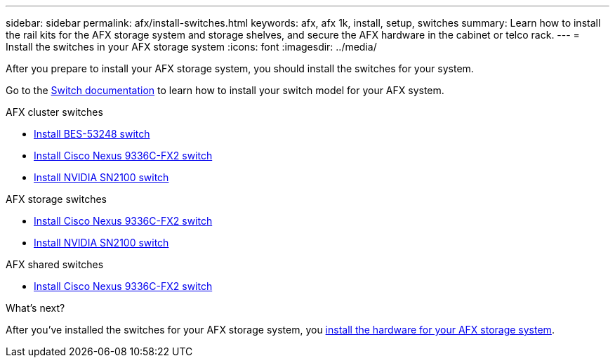---
sidebar: sidebar
permalink: afx/install-switches.html
keywords: afx, afx 1k, install, setup, switches
summary: Learn how to install the rail kits for the AFX storage system and storage shelves, and secure the AFX hardware in the cabinet or telco rack. 
---
= Install the switches in your AFX storage system
:icons: font
:imagesdir: ../media/

[.lead]
After you prepare to install your AFX storage system, you should install the switches for your system.

Go to the https://docs.netapp.com/us-en/afx/index.html[Switch documentation^] to learn how to install your switch model for your AFX system.

.AFX cluster switches

* link:https://docs.netapp.com/us-en/ontap-systems-switches/switch-bes-53248/install-hardware-bes53248.html[Install BES-53248 switch^]

* link:https://docs.netapp.com/us-en/ontap-systems-switches/switch-cisco-9336c-fx2/install-switch-9336c-cluster.html[Install Cisco Nexus 9336C-FX2 switch^]
* link:https://docs.netapp.com/us-en/ontap-systems-switches/switch-nvidia-sn2100/install-hardware-sn2100-cluster.html[Install NVIDIA SN2100 switch^]


.AFX storage switches

* link:https://docs.netapp.com/us-en/ontap-systems-switches/switch-cisco-9336c-fx2-storage/install-9336c-storage.html[Install Cisco Nexus 9336C-FX2 switch^]
* link:https://docs.netapp.com/us-en/ontap-systems-switches/switch-nvidia-sn2100-storage/configure-overview-sn2100-storage.html[Install NVIDIA SN2100 switch^]

.AFX shared switches

* link:https://docs.netapp.com/us-en/ontap-systems-switches/switch-cisco-9336c-fx2-shared/install-9336c-shared.html[Install Cisco Nexus 9336C-FX2 switch^]


.What's next?
After you've installed the switches for your AFX storage system, you link:deploy-hardware.html[install the hardware for your AFX storage system].

// 2024 Sept 23, ONTAPDOC 1922